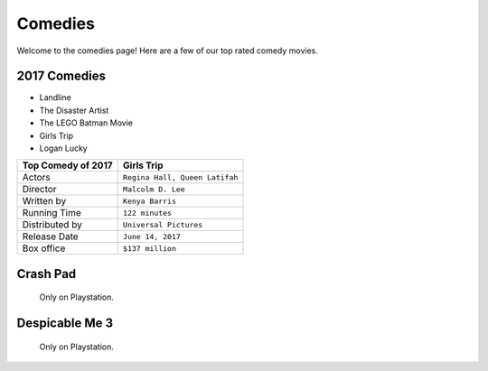 Comedies 
========

Welcome to the comedies page! Here are a few of our top rated 
comedy movies. 

2017 Comedies
~~~~~~~~~~~~~

* Landline
* The Disaster Artist
* The LEGO Batman Movie
* Girls Trip
* Logan Lucky

===============================  =================================
Top Comedy of 2017                 Girls Trip              
===============================  =================================
Actors                             ``Regina Hall, Queen Latifah``
Director                           ``Malcolm D. Lee``
Written by                         ``Kenya Barris``
Running Time                       ``122 minutes``
Distributed by                     ``Universal Pictures``
Release Date                       ``June 14, 2017``
Box office                         ``$137 million``
===============================  =================================


Crash Pad
~~~~~~~~~~~~

.. figure:: images/crash.jpg
    :width: 50%

    Only on Playstation.

Despicable Me 3
~~~~~~~~~~~~~~~~~~


.. figure:: images/despicable.jpg
    :width: 50%

    Only on Playstation.